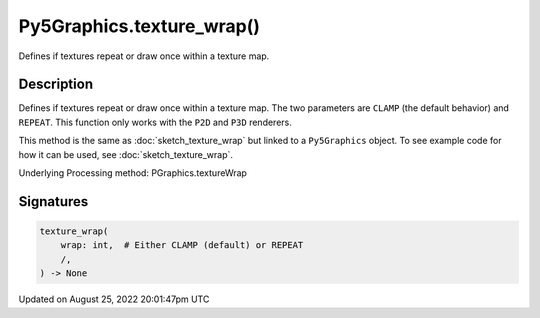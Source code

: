 Py5Graphics.texture_wrap()
==========================

Defines if textures repeat or draw once within a texture map.

Description
-----------

Defines if textures repeat or draw once within a texture map. The two parameters are ``CLAMP`` (the default behavior) and ``REPEAT``. This function only works with the ``P2D`` and ``P3D`` renderers.

This method is the same as :doc:`sketch_texture_wrap` but linked to a ``Py5Graphics`` object. To see example code for how it can be used, see :doc:`sketch_texture_wrap`.

Underlying Processing method: PGraphics.textureWrap

Signatures
------

.. code:: python

    texture_wrap(
        wrap: int,  # Either CLAMP (default) or REPEAT
        /,
    ) -> None
Updated on August 25, 2022 20:01:47pm UTC

